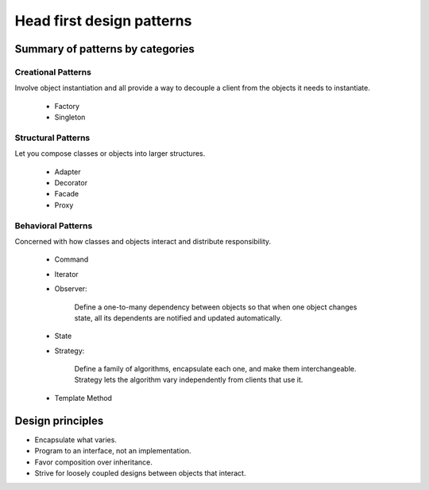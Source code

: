 Head first design patterns
==============================

Summary of patterns by categories
----------------------------------

Creational Patterns
^^^^^^^^^^^^^^^^^^^

Involve object instantiation and all provide a way to decouple a client 
from the objects it needs to instantiate.

    - Factory
    - Singleton

Structural Patterns
^^^^^^^^^^^^^^^^^^^

Let you compose classes or objects into larger structures.

    - Adapter
    - Decorator
    - Facade
    - Proxy

Behavioral Patterns
^^^^^^^^^^^^^^^^^^^

Concerned with how classes and objects interact and distribute responsibility.

    - Command
    - Iterator
    - Observer:

        Define a one-to-many dependency between objects so that when one object changes 
        state, all its dependents are notified and updated automatically.

    - State
    - Strategy:

        Define a family of algorithms, encapsulate each one, and make them interchangeable.
        Strategy lets the algorithm vary independently from clients that use it.

    - Template Method


Design principles
-----------------

- Encapsulate what varies.

- Program to an interface, not an implementation.

- Favor composition over inheritance.

- Strive for loosely coupled designs between objects that interact.